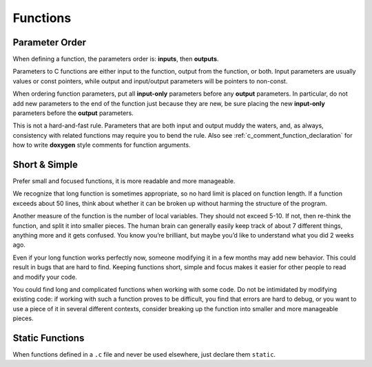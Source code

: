 Functions
===============================================================================

.. _c_function_parameter_order:

Parameter Order
-------------------------------------------------------------------------------
When defining a function, the parameters order is: **inputs**, then **outputs**.

Parameters to C functions are either input to the function, output from the
function, or both. Input parameters are usually values or const pointers,
while output and input/output parameters will be pointers to non-const.

When ordering function parameters, put all **input-only** parameters before
any **output** parameters. In particular, do not add new parameters to the
end of the function just because they are new, be sure placing the new
**input-only** parameters before the **output** parameters.

This is not a hard-and-fast rule. Parameters that are both input and output
muddy the waters, and, as always, consistency with related functions may
require you to bend the rule. Also see :ref:`c_comment_function_declaration`
for how to write **doxygen** style comments for function arguments.

.. _c_function_short_and_simple:

Short & Simple
-------------------------------------------------------------------------------
Prefer small and focused functions, it is more readable and more manageable.

We recognize that long function is sometimes appropriate, so no hard limit is
placed on function length. If a function exceeds about 50 lines, think about
whether it can be broken up without harming the structure of the program.

Another measure of the function is the number of local variables. They should
not exceed 5-10. If not, then re-think the function, and split it into smaller
pieces. The human brain can generally easily keep track of about 7 different
things, anything more and it gets confused. You know you’re brilliant, but
maybe you’d like to understand what you did 2 weeks ago.

Even if your long function works perfectly now, someone modifying it in a few
months may add new behavior. This could result in bugs that are hard to find.
Keeping functions short, simple and focus makes it easier for other people to
read and modify your code.

You could find long and complicated functions when working with some code.
Do not be intimidated by modifying existing code: if working with such a
function proves to be difficult, you find that errors are hard to debug,
or you want to use a piece of it in several different contexts, consider
breaking up the function into smaller and more manageable pieces.

.. _c_function_static:

Static Functions
-------------------------------------------------------------------------------
When functions defined in a ``.c`` file and never be used elsewhere, just
declare them ``static``.
